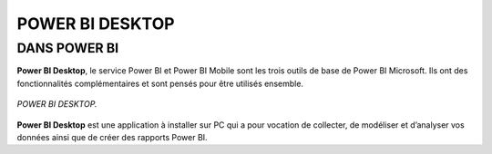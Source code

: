 POWER BI DESKTOP
================

DANS POWER BI
--------------
**Power BI Desktop**, le service Power BI et Power BI Mobile sont les trois outils de base de Power BI Microsoft. Ils ont des fonctionnalités complémentaires et sont pensés pour être utilisés ensemble. 

.. figure::  images/PBIdesktop.jpg
   :align:   center

   *POWER BI DESKTOP.*


**Power BI Desktop** est une application à installer sur PC qui a pour vocation de collecter, de modéliser et d’analyser vos données ainsi que de créer des rapports Power BI.